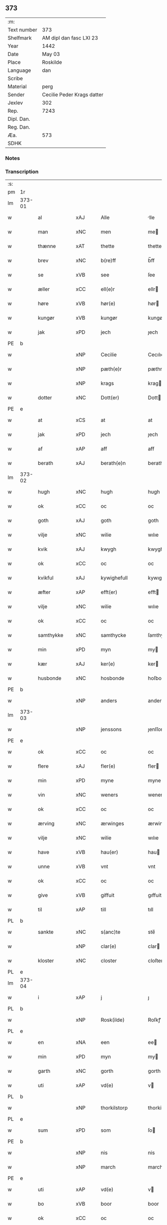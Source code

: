 ** 373
| :m:         |                            |
| Text number | 373                        |
| Shelfmark   | AM dipl dan fasc LXI 23    |
| Year        | 1442                       |
| Date        | May 03                     |
| Place       | Roskilde                   |
| Language    | dan                        |
| Scribe      |                            |
| Material    | perg                       |
| Sender      | Cecilie Peder Krags datter |
| Jexlev      | 302                        |
| Rep.        | 7243                       |
| Dipl. Dan.  |                            |
| Reg. Dan.   |                            |
| Æa.         | 573                        |
| SDHK        |                            |

*** Notes


*** Transcription
| :s: |        |              |     |   |   |                     |              |   |   |   |   |     |   |   |    |               |
| pm  | 1r     |              |     |   |   |                     |              |   |   |   |   |     |   |   |    |               |
| lm  | 373-01 |              |     |   |   |                     |              |   |   |   |   |     |   |   |    |               |
| w   |        | al           | xAJ |   |   | Alle                | lle         |   |   |   |   | dan |   |   |    |        373-01 |
| w   |        | man          | xNC |   |   | men                 | me          |   |   |   |   | dan |   |   |    |        373-01 |
| w   |        | thænne       | xAT |   |   | thette              | thette       |   |   |   |   | dan |   |   |    |        373-01 |
| w   |        | brev         | xNC |   |   | b(re)ff             | b̅ff          |   |   |   |   | dan |   |   |    |        373-01 |
| w   |        | se           | xVB |   |   | see                 | ſee          |   |   |   |   | dan |   |   |    |        373-01 |
| w   |        | æller        | xCC |   |   | ell(e)r             | ellr        |   |   |   |   | dan |   |   |    |        373-01 |
| w   |        | høre         | xVB |   |   | hør(e)              | hør         |   |   |   |   | dan |   |   |    |        373-01 |
| w   |        | kungør       | xVB |   |   | kungør              | kungøꝛ       |   |   |   |   | dan |   |   |    |        373-01 |
| w   |        | jak          | xPD |   |   | jech                | ȷech         |   |   |   |   | dan |   |   |    |        373-01 |
| PE  | b      |              |     |   |   |                     |              |   |   |   |   |     |   |   |    |               |
| w   |        |              | xNP |   |   | Cecilie             | Cecılıe      |   |   |   |   | dan |   |   |    |        373-01 |
| w   |        |              | xNP |   |   | pæth(e)r            | pæthr       |   |   |   |   | dan |   |   |    |        373-01 |
| w   |        |              | xNP |   |   | krags               | krag        |   |   |   |   | dan |   |   |    |        373-01 |
| w   |        | dotter       | xNC |   |   | Dott(er)            | Dott        |   |   |   |   | dan |   |   |    |        373-01 |
| PE  | e      |              |     |   |   |                     |              |   |   |   |   |     |   |   |    |               |
| w   |        | at           | xCS |   |   | at                  | at           |   |   |   |   | dan |   |   |    |        373-01 |
| w   |        | jak          | xPD |   |   | jech                | ȷech         |   |   |   |   | dan |   |   |    |        373-01 |
| w   |        | af           | xAP |   |   | aff                 | aff          |   |   |   |   | dan |   |   |    |        373-01 |
| w   |        | berath       | xAJ |   |   | berath(e)n          | berath̅      |   |   |   |   | dan |   |   |    |        373-01 |
| lm  | 373-02 |              |     |   |   |                     |              |   |   |   |   |     |   |   |    |               |
| w   |        | hugh         | xNC |   |   | hugh                | hugh         |   |   |   |   | dan |   |   |    |        373-02 |
| w   |        | ok           | xCC |   |   | oc                  | oc           |   |   |   |   | dan |   |   |    |        373-02 |
| w   |        | goth         | xAJ |   |   | goth                | goth         |   |   |   |   | dan |   |   |    |        373-02 |
| w   |        | vilje        | xNC |   |   | wilie               | wılıe        |   |   |   |   | dan |   |   |    |        373-02 |
| w   |        | kvik         | xAJ |   |   | kwygh               | kwygh        |   |   |   |   | dan |   |   |    |        373-02 |
| w   |        | ok           | xCC |   |   | oc                  | oc           |   |   |   |   | dan |   |   |    |        373-02 |
| w   |        | kvikful      | xAJ |   |   | kywighefull         | kywıghefull  |   |   |   |   | dan |   |   |    |        373-02 |
| w   |        | æfter        | xAP |   |   | efft(er)            | efft        |   |   |   |   | dan |   |   |    |        373-02 |
| w   |        | vilje        | xNC |   |   | wilie               | wılıe        |   |   |   |   | dan |   |   |    |        373-02 |
| w   |        | ok           | xCC |   |   | oc                  | oc           |   |   |   |   | dan |   |   |    |        373-02 |
| w   |        | samthykke    | xNC |   |   | samthycke           | ſamthycke    |   |   |   |   | dan |   |   |    |        373-02 |
| w   |        | min          | xPD |   |   | myn                 | my          |   |   |   |   | dan |   |   |    |        373-02 |
| w   |        | kær          | xAJ |   |   | ker(e)              | ker         |   |   |   |   | dan |   |   |    |        373-02 |
| w   |        | husbonde     | xNC |   |   | hosbonde            | hoſbonde     |   |   |   |   | dan |   |   |    |        373-02 |
| PE  | b      |              |     |   |   |                     |              |   |   |   |   |     |   |   |    |               |
| w   |        |              | xNP |   |   | anders              | ander       |   |   |   |   | dan |   |   |    |        373-02 |
| lm  | 373-03 |              |     |   |   |                     |              |   |   |   |   |     |   |   |    |               |
| w   |        |              | xNP |   |   | jenssons            | ȷenſſon     |   |   |   |   | dan |   |   |    |        373-03 |
| PE  | e      |              |     |   |   |                     |              |   |   |   |   |     |   |   |    |               |
| w   |        | ok           | xCC |   |   | oc                  | oc           |   |   |   |   | dan |   |   |    |        373-03 |
| w   |        | flere        | xAJ |   |   | fler(e)             | fler        |   |   |   |   | dan |   |   |    |        373-03 |
| w   |        | min          | xPD |   |   | myne                | myne         |   |   |   |   | dan |   |   |    |        373-03 |
| w   |        | vin          | xNC |   |   | weners              | wener       |   |   |   |   | dan |   |   |    |        373-03 |
| w   |        | ok           | xCC |   |   | oc                  | oc           |   |   |   |   | dan |   |   |    |        373-03 |
| w   |        | ærving       | xNC |   |   | ærwinges            | ærwinge     |   |   |   |   | dan |   |   |    |        373-03 |
| w   |        | vilje        | xNC |   |   | wilie               | wılıe        |   |   |   |   | dan |   |   |    |        373-03 |
| w   |        | have         | xVB |   |   | hau(er)             | hau         |   |   |   |   | dan |   |   |    |        373-03 |
| w   |        | unne         | xVB |   |   | vnt                 | vnt          |   |   |   |   | dan |   |   |    |        373-03 |
| w   |        | ok           | xCC |   |   | oc                  | oc           |   |   |   |   | dan |   |   |    |        373-03 |
| w   |        | give         | xVB |   |   | giffuit             | gıffuit      |   |   |   |   | dan |   |   |    |        373-03 |
| w   |        | til          | xAP |   |   | till                | tıll         |   |   |   |   | dan |   |   |    |        373-03 |
| PL  | b      |              |     |   |   |                     |              |   |   |   |   |     |   |   |    |               |
| w   |        | sankte       | xNC |   |   | s(anc)te            | ste̅          |   |   |   |   | dan |   |   |    |        373-03 |
| w   |        |              | xNP |   |   | clar(e)             | clar        |   |   |   |   | dan |   |   |    |        373-03 |
| w   |        | kloster      | xNC |   |   | closter             | cloſter      |   |   |   |   | dan |   |   |    |        373-03 |
| PL  | e      |              |     |   |   |                     |              |   |   |   |   |     |   |   |    |               |
| lm  | 373-04 |              |     |   |   |                     |              |   |   |   |   |     |   |   |    |               |
| w   |        | i            | xAP |   |   | j                   | ȷ            |   |   |   |   | dan |   |   |    |        373-04 |
| PL  | b      |              |     |   |   |                     |              |   |   |   |   |     |   |   |    |               |
| w   |        |              | xNP |   |   | Rosk(ilde)          | Roſkꝭ        |   |   |   |   | dan |   |   |    |        373-04 |
| PL  | e      |              |     |   |   |                     |              |   |   |   |   |     |   |   |    |               |
| w   |        | en           | xNA |   |   | een                 | ee          |   |   |   |   | dan |   |   |    |        373-04 |
| w   |        | min          | xPD |   |   | myn                 | my          |   |   |   |   | dan |   |   |    |        373-04 |
| w   |        | garth        | xNC |   |   | gorth               | gorth        |   |   |   |   | dan |   |   |    |        373-04 |
| w   |        | uti          | xAP |   |   | vd(e)               | v           |   |   |   |   | dan |   |   |    |        373-04 |
| PL  | b      |              |     |   |   |                     |              |   |   |   |   |     |   |   |    |               |
| w   |        |              | xNP |   |   | thorkilstorp        | thorkilſtorp |   |   |   |   | dan |   |   |    |        373-04 |
| PL  | e      |              |     |   |   |                     |              |   |   |   |   |     |   |   |    |               |
| w   |        | sum          | xPD |   |   | som                 | ſo          |   |   |   |   | dan |   |   |    |        373-04 |
| PE  | b      |              |     |   |   |                     |              |   |   |   |   |     |   |   |    |               |
| w   |        |              | xNP |   |   | nis                 | nis          |   |   |   |   | dan |   |   |    |        373-04 |
| w   |        |              | xNP |   |   | march               | march        |   |   |   |   | dan |   |   |    |        373-04 |
| PE  | e      |              |     |   |   |                     |              |   |   |   |   |     |   |   |    |               |
| w   |        | uti          | xAP |   |   | vd(e)               | v           |   |   |   |   | dan |   |   |    |        373-04 |
| w   |        | bo           | xVB |   |   | boor                | boor         |   |   |   |   | dan |   |   |    |        373-04 |
| w   |        | ok           | xCC |   |   | oc                  | oc           |   |   |   |   | dan |   |   |    |        373-04 |
| w   |        | give         | xVB |   |   | giu(er)             | giu         |   |   |   |   | dan |   |   |    |        373-04 |
| w   |        | tve          | xNA |   |   | tw                  | tw           |   |   |   |   | dan |   |   |    |        373-04 |
| w   |        | pund         | xNC |   |   | pu(n)d              | pu̅d          |   |   |   |   | dan |   |   |    |        373-04 |
| w   |        | korn         | xNC |   |   | korn                | kor         |   |   |   |   | dan |   |   |    |        373-04 |
| w   |        | til          | xAP |   |   | till                | tıll         |   |   |   |   | dan |   |   |    |        373-04 |
| lm  | 373-05 |              |     |   |   |                     |              |   |   |   |   |     |   |   |    |               |
| w   |        | landgilde    | xNC |   |   | landgilde           | landgilde    |   |   |   |   | dan |   |   |    |        373-05 |
| w   |        | ok           | xCC |   |   | oc                  | oc           |   |   |   |   | dan |   |   |    |        373-05 |
| w   |        | 2            | xNA |   |   | ij                  | ij           |   |   |   |   | dan |   |   |    |        373-05 |
| w   |        | solidus      | xNC |   |   | vl                  | v̅l           |   |   |   |   | dan |   |   |    |        373-05 |
| w   |        | gros         | xNC |   |   | gr(os)              | grꝭ          |   |   |   |   | dan |   |   |    |        373-05 |
| w   |        | item         | xAV |   |   | Jt(em)              | Jtꝭ          |   |   |   |   | lat |   |   |    |        373-05 |
| w   |        | 1            | xNA |   |   | j                   | ȷ            |   |   |   |   | dan |   |   |    |        373-05 |
| w   |        | litel        | xAJ |   |   | liden               | lıde        |   |   |   |   | dan |   |   |    |        373-05 |
| w   |        | garth        | xNC |   |   | gorth               | gorth        |   |   |   |   | dan |   |   |    |        373-05 |
| w   |        | thær         | xAV |   |   | th(e)r              | thr         |   |   |   |   | dan |   |   |    |        373-05 |
| w   |        | samestaths   | xAV |   |   | sa(m)me stetz       | ſa̅me ſtetz   |   |   |   |   | dan |   |   |    |        373-05 |
| w   |        | sum          | xPD |   |   | som                 | ſo          |   |   |   |   | dan |   |   |    |        373-05 |
| PE  | b      |              |     |   |   |                     |              |   |   |   |   |     |   |   |    |               |
| w   |        |              | xNP |   |   | and(e)rs            | andr       |   |   |   |   | dan |   |   |    |        373-05 |
| w   |        |              | xNP |   |   | march               | march        |   |   |   |   | dan |   |   |    |        373-05 |
| PE  | e      |              |     |   |   |                     |              |   |   |   |   |     |   |   |    |               |
| w   |        | uti          | xAP |   |   | vd(e)               | v           |   |   |   |   | dan |   |   |    |        373-05 |
| w   |        | bo           | xVB |   |   | boor                | boor         |   |   |   |   | dan |   |   |    |        373-05 |
| w   |        | ok           | xCC |   |   | oc                  | oc           |   |   |   |   | dan |   |   |    |        373-05 |
| w   |        | give         | xVB |   |   | giu(er)             | giu         |   |   |   |   | dan |   |   |    |        373-05 |
| lm  | 373-06 |              |     |   |   |                     |              |   |   |   |   |     |   |   |    |               |
| w   |        | en           | xNA |   |   | een                 | ee          |   |   |   |   | dan |   |   |    |        373-06 |
| w   |        | skilling     | xNC |   |   | s(killing)          |             |   |   |   |   | dan |   |   |    |        373-06 |
| w   |        | grot         | xNC |   |   | gr(ot)              | grꝭ          |   |   |   |   | dan |   |   |    |        373-06 |
| w   |        | til          | xAP |   |   | till                | tıll         |   |   |   |   | dan |   |   |    |        373-06 |
| w   |        | landgilde    | xNC |   |   | landgilde           | landgılde    |   |   |   |   | dan |   |   |    |        373-06 |
| w   |        | til          | xAP |   |   | till                | tıll         |   |   |   |   | dan |   |   |    |        373-06 |
| w   |        | ævinnelik    | xAJ |   |   | ewy(n)neligh        | ewy̅nelıgh    |   |   |   |   | dan |   |   |    |        373-06 |
| w   |        | eghe         | xNC |   |   | eye                 | eye          |   |   |   |   | dan |   |   |    |        373-06 |
| p   |        |              |     |   |   | /                   | /            |   |   |   |   | dan |   |   |    |        373-06 |
| w   |        | mæth         | xAP |   |   | meth                | meth         |   |   |   |   | dan |   |   |    |        373-06 |
| w   |        | svadan       | xAJ |   |   | swodant             | ſwodant      |   |   |   |   | dan |   |   |    |        373-06 |
| w   |        | skjal        | xNC |   |   | schell              | ſchell       |   |   |   |   | dan |   |   |    |        373-06 |
| w   |        | at           | xCS |   |   | at                  | at           |   |   |   |   | dan |   |   |    |        373-06 |
| w   |        | thæn         | xAT |   |   | the                 | the          |   |   |   |   | dan |   |   |    |        373-06 |
| w   |        | i            | xAP |   |   | j                   | ȷ            |   |   |   |   | dan |   |   |    |        373-06 |
| PL  | b      |              |     |   |   |                     |              |   |   |   |   |     |   |   |    |               |
| w   |        | sankte       | xNC |   |   | s(anc)te            | st̅e          |   |   |   |   | dan |   |   |    |        373-06 |
| w   |        |              | xNP |   |   | clar(e)             | clar        |   |   |   |   | dan |   |   |    |        373-06 |
| w   |        | kloster      | xNC |   |   | closter             | cloſter      |   |   |   |   | dan |   |   |    |        373-06 |
| PL  | e      |              |     |   |   |                     |              |   |   |   |   |     |   |   |    |               |
| lm  | 373-07 |              |     |   |   |                     |              |   |   |   |   |     |   |   |    |               |
| w   |        | skule        | xVB |   |   | schule              | ſchule       |   |   |   |   | dan |   |   |    |        373-07 |
| w   |        | hvær         | xPD |   |   | hwert               | hwert        |   |   |   |   | dan |   |   |    |        373-07 |
| w   |        | ar           | xNC |   |   | aar                 | aar          |   |   |   |   | dan |   |   |    |        373-07 |
| w   |        | yte          | xVB |   |   | yde                 | ẏde          |   |   |   |   | dan |   |   |    |        373-07 |
| w   |        | in           | xAV |   |   | jn                  | ȷn           |   |   |   |   | dan |   |   |    |        373-07 |
| w   |        | til          | xAP |   |   | till                | tıll         |   |   |   |   | dan |   |   |    |        373-07 |
| w   |        | grabrother   | xNC |   |   | grabrothr(e)        | grabrothr   |   |   |   |   | dan |   |   |    |        373-07 |
| p   |        |              |     |   |   | .                   | .            |   |   |   |   | dan |   |   |    |        373-07 |
| w   |        | kloster      | xNC |   |   | clost(er)           | cloſt       |   |   |   |   | dan |   |   |    |        373-07 |
| w   |        | thær         | xAV |   |   | th(e)r              | thr         |   |   |   |   | dan |   |   |    |        373-07 |
| w   |        | samestaths   | xAV |   |   | sa(m)me stetz       | ſa̅me ſtetz   |   |   |   |   | dan |   |   |    |        373-07 |
| w   |        | innen        | xAP |   |   | j(n)ne(n)           | ȷ̅ne̅          |   |   |   |   | dan |   |   |    |        373-07 |
| w   |        | kyndelmisse  | xNC |   |   | kyndelmøsse         | kyndelmøſſe  |   |   |   |   | dan |   |   |    |        373-07 |
| w   |        | 2            | xNA |   |   | ij                  | ij           |   |   |   |   | dan |   |   |    |        373-07 |
| w   |        | pund         | xNC |   |   | pu(n)d              | pu̅d          |   |   |   |   | dan |   |   |    |        373-07 |
| lm  | 373-08 |              |     |   |   |                     |              |   |   |   |   |     |   |   |    |               |
| w   |        | korn         | xNC |   |   | korn                | kor         |   |   |   |   | dan |   |   |    |        373-08 |
| w   |        | til          | xAP |   |   | till                | tıll         |   |   |   |   | dan |   |   |    |        373-08 |
| w   |        | evigh        | xAJ |   |   | ewich               | ewıch        |   |   |   |   | dan |   |   |    |        373-08 |
| w   |        | tith         | xNC |   |   | tiith               | tiith        |   |   |   |   | dan |   |   |    |        373-08 |
| w   |        | at           | xIM |   |   | at                  | at           |   |   |   |   | dan |   |   | =  |        373-08 |
| w   |        | thalde       | xVB |   |   | holde               | holde        |   |   |   |   | dan |   |   | == |        373-08 |
| w   |        | misserethe   | xNC |   |   | messerethe          | meſſerethe   |   |   |   |   | dan |   |   |    |        373-08 |
| w   |        | ok           | xCC |   |   | oc                  | oc           |   |   |   |   | dan |   |   |    |        373-08 |
| w   |        | altereklæthe | xNC |   |   | alter(e)clæthe      | alterclæthe |   |   |   |   | dan |   |   |    |        373-08 |
| w   |        | ok           | xCC |   |   | oc                  | oc           |   |   |   |   | dan |   |   |    |        373-08 |
| w   |        | anner        | xPD |   |   | a(n)n(e)r           | a̅nr         |   |   |   |   | dan |   |   |    |        373-08 |
| w   |        | rethskap     | xNC |   |   | retzscap            | retzſcap     |   |   |   |   | dan |   |   |    |        373-08 |
| w   |        | mæth         | xAP |   |   | meth                | meth         |   |   |   |   | dan |   |   |    |        373-08 |
| w   |        | til          | xAP |   |   | till                | tıll         |   |   |   |   | dan |   |   |    |        373-08 |
| w   |        | sankte       | xAJ |   |   | s(anc)te            | st̅e          |   |   |   |   | dan |   |   |    |        373-08 |
| lm  | 373-09 |              |     |   |   |                     |              |   |   |   |   |     |   |   |    |               |
| w   |        |              | xNP |   |   | a(n)ne              | a̅ne          |   |   |   |   | dan |   |   |    |        373-09 |
| w   |        | altere       | xNC |   |   | alter(e)            | alter       |   |   |   |   | dan |   |   |    |        373-09 |
| w   |        | i            | xAP |   |   | j                   | ȷ            |   |   |   |   | dan |   |   |    |        373-09 |
| w   |        | grabrother   | xNC |   |   | grabrøthr(e)        | grabrøthr   |   |   |   |   | dan |   |   |    |        373-09 |
| w   |        | kloster      | xNC |   |   | clost(er)           | cloſt       |   |   |   |   | dan |   |   |    |        373-09 |
| w   |        | sum          | xPD |   |   | som                 | ſo          |   |   |   |   | dan |   |   |    |        373-09 |
| w   |        | min          | xPD |   |   | my(n)               | my̅           |   |   |   |   | dan |   |   |    |        373-09 |
| w   |        | husbonde     | xNC |   |   | hosbonde            | hoſbonde     |   |   |   |   | dan |   |   |    |        373-09 |
| PE  | b      |              |     |   |   |                     |              |   |   |   |   |     |   |   |    |               |
| w   |        |              | xNP |   |   | andr(is)            | andrꝭ        |   |   |   |   | dan |   |   |    |        373-09 |
| w   |        |              | xNP |   |   | je(n)ss(øn)         | ȷe̅ſ         |   |   |   |   | dan |   |   |    |        373-09 |
| PE  | e      |              |     |   |   |                     |              |   |   |   |   |     |   |   |    |               |
| w   |        | fornævnd     | xAJ |   |   | for(nefnde)         | forͩͤ          |   |   |   |   | dan |   |   |    |        373-09 |
| w   |        | ok           | xCC |   |   | oc                  | oc           |   |   |   |   | dan |   |   |    |        373-09 |
| w   |        | jak          | xPD |   |   | jech                | ȷech         |   |   |   |   | dan |   |   |    |        373-09 |
| w   |        | thær         | xAV |   |   | th(e)r              | thr         |   |   |   |   | dan |   |   |    |        373-09 |
| w   |        | stifte       | xVB |   |   | stichtet            | ſtıchtet     |   |   |   |   | dan |   |   |    |        373-09 |
| lm  | 373-10 |              |     |   |   |                     |              |   |   |   |   |     |   |   |    |               |
| w   |        | have         | xVB |   |   | haue                | haue         |   |   |   |   | dan |   |   |    |        373-10 |
| w   |        | til          | xAP |   |   | till                | tıll         |   |   |   |   | dan |   |   |    |        373-10 |
| w   |        | var          | xPD |   |   | wor(e)              | wor         |   |   |   |   | dan |   |   |    |        373-10 |
| p   |        |              |     |   |   | /                   | /            |   |   |   |   | dan |   |   |    |        373-10 |
| w   |        | ok           | xCC |   |   | oc                  | oc           |   |   |   |   | dan |   |   |    |        373-10 |
| w   |        | var          | xPD |   |   | wor(e)              | wor         |   |   |   |   | dan |   |   |    |        373-10 |
| w   |        | forældre     | xNC |   |   | forældres           | forældre    |   |   |   |   | dan |   |   |    |        373-10 |
| w   |        | ok           | xCC |   |   | oc                  | oc           |   |   |   |   | dan |   |   |    |        373-10 |
| w   |        | frænde       | xNC |   |   | frenders            | frender     |   |   |   |   | dan |   |   |    |        373-10 |
| w   |        | sjal         | xNC |   |   | siele               | ſıele        |   |   |   |   | dan |   |   |    |        373-10 |
| w   |        | nyt          | xNC |   |   | nytte               | nytte        |   |   |   |   | dan |   |   |    |        373-10 |
| w   |        | ok           | xCC |   |   | oc                  | oc           |   |   |   |   | dan |   |   |    |        373-10 |
| w   |        | sjalethurft  | xNC |   |   | sielethyrfft        | ſıelethyrfft |   |   |   |   | dan |   |   |    |        373-10 |
| w   |        | for          | xAP |   |   | for                 | for          |   |   |   |   | dan |   |   |    |        373-10 |
| w   |        | hvilik       | xPD |   |   | huilket             | huılket      |   |   |   |   | dan |   |   |    |        373-10 |
| lm  | 373-11 |              |     |   |   |                     |              |   |   |   |   |     |   |   |    |               |
| w   |        | altere       | xNC |   |   | alter(e)            | alter       |   |   |   |   | dan |   |   |    |        373-11 |
| w   |        | jak          | xPD |   |   | jech                | ȷech         |   |   |   |   | dan |   |   |    |        373-11 |
| w   |        | utvælje      | xVB |   |   | wt walt             | wt walt      |   |   |   |   | dan |   |   |    |        373-11 |
| w   |        | have         | xVB |   |   | hau(er)             | hau         |   |   |   |   | dan |   |   |    |        373-11 |
| w   |        | min          | xPD |   |   | myn                 | my          |   |   |   |   | dan |   |   |    |        373-11 |
| w   |        | lægherstath  | xNC |   |   | leyersteth          | leyerſteth   |   |   |   |   | dan |   |   |    |        373-11 |
| p   |        |              |     |   |   | /                   | /            |   |   |   |   | dan |   |   |    |        373-11 |
| w   |        | ok           | xCC |   |   | oc                  | oc           |   |   |   |   | dan |   |   |    |        373-11 |
| w   |        | thæn         | xAT |   |   | the                 | the          |   |   |   |   | dan |   |   |    |        373-11 |
| w   |        | thri         | xNA |   |   | thre                | thre         |   |   |   |   | dan |   |   |    |        373-11 |
| w   |        | skilling     | xNC |   |   | s(killing)          |             |   |   |   |   | dan |   |   |    |        373-11 |
| w   |        | grot         | xNC |   |   | gr(ot)              | grꝭ          |   |   |   |   | dan |   |   |    |        373-11 |
| w   |        | sum          | xPD |   |   | so(m)               | ſo̅           |   |   |   |   | dan |   |   |    |        373-11 |
| w   |        | thænne       | xAT |   |   | th(et)te            | thꝫte        |   |   |   |   | dan |   |   |    |        373-11 |
| w   |        | fornævnd     | xAJ |   |   | for(nefnde)         | forᷠͤ          |   |   |   |   | dan |   |   |    |        373-11 |
| w   |        | goths        | xNC |   |   | gotz                | gotz         |   |   |   |   | dan |   |   |    |        373-11 |
| w   |        | mere         | xAJ |   |   | mer(e)              | mer         |   |   |   |   | dan |   |   |    |        373-11 |
| lm  | 373-12 |              |     |   |   |                     |              |   |   |   |   |     |   |   |    |               |
| w   |        | skylde       | xVB |   |   | schylder            | ſchylder     |   |   |   |   | dan |   |   |    |        373-12 |
| w   |        | thæn         | xAT |   |   | them                | the         |   |   |   |   | dan |   |   |    |        373-12 |
| w   |        | skule        | xVB |   |   | schule              | ſchule       |   |   |   |   | dan |   |   |    |        373-12 |
| w   |        | jungfrue     | xNC |   |   | jomfrwerne          | ȷomfrwerne   |   |   |   |   | dan |   |   |    |        373-12 |
| w   |        | ok           | xCC |   |   | oc                  | oc           |   |   |   |   | dan |   |   |    |        373-12 |
| w   |        | syter        | xNC |   |   | syst(re)ne          | ſyſtne      |   |   |   |   | dan |   |   |    |        373-12 |
| w   |        | i            | xAP |   |   | j                   | ȷ            |   |   |   |   | dan |   |   |    |        373-12 |
| PL  | b      |              |     |   |   |                     |              |   |   |   |   |     |   |   |    |               |
| w   |        |              | xNP |   |   | clar(e)             | clar        |   |   |   |   | dan |   |   |    |        373-12 |
| w   |        | kloster      | xNC |   |   | clost(er)           | cloſt       |   |   |   |   |     |   |   |    |        373-12 |
| PL  | e      |              |     |   |   |                     |              |   |   |   |   |     |   |   |    |               |
| w   |        | skifte       | xVB |   |   | schiffte            | ſchıffte     |   |   |   |   | dan |   |   |    |        373-12 |
| w   |        | i            | xAP |   |   | j                   | ȷ            |   |   |   |   | dan |   |   |    |        373-12 |
| w   |        | mællem       | xAP |   |   | mellem              | melle       |   |   |   |   | dan |   |   |    |        373-12 |
| w   |        | sik          | xPD |   |   | sich                | ſıch         |   |   |   |   | dan |   |   |    |        373-12 |
| w   |        | ok           | xCC |   |   | oc                  | oc           |   |   |   |   | dan |   |   |    |        373-12 |
| w   |        | bithje       | xVB |   |   | bethe               | bethe        |   |   |   |   | dan |   |   |    |        373-12 |
| lm  | 373-13 |              |     |   |   |                     |              |   |   |   |   |     |   |   |    |               |
| w   |        | goth         | xNC |   |   | got                 | got          |   |   |   |   | dan |   |   |    |        373-13 |
| w   |        | for          | xAP |   |   | for                 | foꝛ          |   |   |   |   | dan |   |   |    |        373-13 |
| w   |        | min          | xPD |   |   | myn                 | my          |   |   |   |   | dan |   |   |    |        373-13 |
| w   |        | sjal         | xNC |   |   | siell               | ſıell        |   |   |   |   | dan |   |   |    |        373-13 |
| w   |        | ok           | xNC |   |   | Oc                  | Oc           |   |   |   |   | dan |   |   |    |        373-13 |
| w   |        | skøte        | xVB |   |   | schiøder            | ſchıøder     |   |   |   |   | dan |   |   |    |        373-13 |
| w   |        | jak          | xPD |   |   | jech                | ȷech         |   |   |   |   | dan |   |   |    |        373-13 |
| w   |        | ok           | xCC |   |   | oc                  | oc           |   |   |   |   | dan |   |   |    |        373-13 |
| w   |        | afhænde      | xVB |   |   | affhender           | affhender    |   |   |   |   | dan |   |   |    |        373-13 |
| w   |        | thæn         | xAT |   |   | the                 | the          |   |   |   |   | dan |   |   |    |        373-13 |
| w   |        | fornævnd     | xAJ |   |   | for(nefnde)         | foꝛͩͤ          |   |   |   |   | dan |   |   |    |        373-13 |
| w   |        | tve          | xNA |   |   | two                 | two          |   |   |   |   | dan |   |   |    |        373-13 |
| w   |        | garth        | xNC |   |   | gorthe              | gorthe       |   |   |   |   | dan |   |   |    |        373-13 |
| w   |        | in           | xAP |   |   | jn                  | ȷn           |   |   |   |   | dan |   |   |    |        373-13 |
| w   |        | til          | xAP |   |   | till                | tıll         |   |   |   |   | dan |   |   |    |        373-13 |
| PL  | b      |              |     |   |   |                     |              |   |   |   |   |     |   |   |    |               |
| w   |        |              | xNP |   |   | clar(e)             | clar        |   |   |   |   | dan |   |   |    |        373-13 |
| lm  | 373-14 |              |     |   |   |                     |              |   |   |   |   |     |   |   |    |               |
| w   |        | kloster      | xNC |   |   | clost(er)           | clost       |   |   |   |   | dan |   |   |    |        373-14 |
| PL  | e      |              |     |   |   |                     |              |   |   |   |   |     |   |   |    |               |
| w   |        | mæth         | xAP |   |   | meth                | meth         |   |   |   |   | dan |   |   |    |        373-14 |
| w   |        | al           | xAJ |   |   | all                 | all          |   |   |   |   | dan |   |   |    |        373-14 |
| w   |        | thæn         | xAT |   |   | ther(is)            | therꝭ        |   |   |   |   | dan |   |   |    |        373-14 |
| w   |        | tilligjelse  | xNC |   |   | tilliggelse         | tıllıggelſe  |   |   |   |   | dan |   |   |    |        373-14 |
| w   |        | aker         | xNC |   |   | agher               | agher        |   |   |   |   | dan |   |   |    |        373-14 |
| w   |        | æng          | xNC |   |   | æng                 | æng          |   |   |   |   | dan |   |   |    |        373-14 |
| w   |        | vat          | xAJ |   |   | wot                 | wot          |   |   |   |   | dan |   |   |    |        373-14 |
| w   |        | ok           | xCC |   |   | oc                  | oc           |   |   |   |   | dan |   |   |    |        373-14 |
| w   |        | thyr         | xAJ |   |   | thyrt               | thyrt        |   |   |   |   | dan |   |   |    |        373-14 |
| w   |        | ænge         | xPD |   |   | enchte              | enchte       |   |   |   |   | dan |   |   |    |        373-14 |
| w   |        | undentaken   | xAJ |   |   | vnde(n)tagit        | vnde̅tagit    |   |   |   |   | dan |   |   |    |        373-14 |
| w   |        | til          | xAP |   |   | till                | tıll         |   |   |   |   | dan |   |   |    |        373-14 |
| w   |        | ævinnelik    | xAJ |   |   | ewy(n)-¦neligh      | ewy̅-¦nelıgh  |   |   |   |   | dan |   |   |    | 373-14—373-15 |
| w   |        | eghe         | xNC |   |   | eye                 | eye          |   |   |   |   | dan |   |   |    |        373-15 |
| w   |        | mæth         | xAP |   |   | meth                | meth         |   |   |   |   | dan |   |   |    |        373-15 |
| w   |        | thænne       | xAT |   |   | thette              | thette       |   |   |   |   | dan |   |   |    |        373-15 |
| w   |        | min          | xPD |   |   | myt                 | myt          |   |   |   |   | dan |   |   |    |        373-15 |
| w   |        | open         | xAJ |   |   | opne                | opne         |   |   |   |   | dan |   |   |    |        373-15 |
| w   |        | brev         | xNC |   |   | b(re)ff             | b̅ff          |   |   |   |   | dan |   |   |    |        373-15 |
| w   |        | item         | xAV |   |   | Jt(em)              | Jtꝭ          |   |   |   |   | lat |   |   |    |        373-15 |
| w   |        | ske          | xVB |   |   | schethe             | ſchethe      |   |   |   |   | dan |   |   |    |        373-15 |
| w   |        | thæn         | xAT |   |   | th(et)              | thꝫ          |   |   |   |   | dan |   |   |    |        373-15 |
| w   |        | sva          | xAV |   |   | swo                 | ſwo          |   |   |   |   | dan |   |   |    |        373-15 |
| w   |        | thæt         | xCS |   |   | th(et)              | thꝫ          |   |   |   |   | dan |   |   |    |        373-15 |
| w   |        | guth         | xNC |   |   | guth                | guth         |   |   |   |   | dan |   |   |    |        373-15 |
| w   |        | forbjuthe    | xVB |   |   | forbyuthe           | forbyuthe    |   |   |   |   | dan |   |   |    |        373-15 |
| w   |        | at           | xCS |   |   | at                  | at           |   |   |   |   | dan |   |   |    |        373-15 |
| w   |        | thænne       | xAT |   |   | thesse              | theſſe       |   |   |   |   | dan |   |   |    |        373-15 |
| lm  | 373-16 |              |     |   |   |                     |              |   |   |   |   |     |   |   |    |               |
| w   |        | fornævnd     | xAJ |   |   | for(nefnde)         | forͩͤ          |   |   |   |   | dan |   |   |    |        373-16 |
| w   |        | 2            | xNA |   |   | ij                  | ij           |   |   |   |   | dan |   |   |    |        373-16 |
| w   |        | pund         | xNC |   |   | pu(n)d              | pu̅d          |   |   |   |   | dan |   |   |    |        373-16 |
| w   |        | korn         | xNC |   |   | korn                | kor         |   |   |   |   | dan |   |   |    |        373-16 |
| w   |        | ække         | xAV |   |   | jcke                | ȷcke         |   |   |   |   | dan |   |   |    |        373-16 |
| w   |        | yte          | xVB |   |   | ytes                | yte         |   |   |   |   | dan |   |   |    |        373-16 |
| w   |        | i            | xAP |   |   | i                   | i            |   |   |   |   | dan |   |   |    |        373-16 |
| w   |        | grabrother   | xNC |   |   | grabrothr(e)        | grabrothr   |   |   |   |   | dan |   |   |    |        373-16 |
| w   |        | kloster      | xNC |   |   | clost(er)           | clost       |   |   |   |   | dan |   |   |    |        373-16 |
| w   |        | innen        | xAP |   |   | j(n)ne(n)           | ȷ̅ne̅          |   |   |   |   | dan |   |   |    |        373-16 |
| w   |        | kyndelmisse  | xNC |   |   | kyndelmøsse         | kyndelmøſſe  |   |   |   |   | dan |   |   |    |        373-16 |
| w   |        | sum          | xPD |   |   | som                 | ſo          |   |   |   |   | dan |   |   |    |        373-16 |
| w   |        | forskreven   | xAJ |   |   | for(e)sc(re)uet     | forſcuet   |   |   |   |   | dan |   |   |    |        373-16 |
| w   |        | sta          | xVB |   |   | stor                | ſtor         |   |   |   |   | dan |   |   |    |        373-16 |
| lm  | 373-17 |              |     |   |   |                     |              |   |   |   |   |     |   |   |    |               |
| w   |        | sva          | xAV |   |   | swa                 | ſwa          |   |   |   |   | dan |   |   |    |        373-17 |
| w   |        | at           | xCS |   |   | at                  | at           |   |   |   |   | dan |   |   |    |        373-17 |
| w   |        | thæn         | xAT |   |   | th(e)n              | thn̅          |   |   |   |   | dan |   |   |    |        373-17 |
| w   |        | fornævnd     | xAJ |   |   | for(nefnde)         | forᷠͤ          |   |   |   |   | dan |   |   |    |        373-17 |
| w   |        | misse        | xNC |   |   | messe               | meſſe        |   |   |   |   | dan |   |   |    |        373-17 |
| w   |        | ække         | xAV |   |   | jcke                | ȷcke         |   |   |   |   | dan |   |   |    |        373-17 |
| w   |        | halde        | xVB |   |   | holdes              | holde       |   |   |   |   | dan |   |   |    |        373-17 |
| w   |        | for          | xAP |   |   | for                 | for          |   |   |   |   | dan |   |   |    |        373-17 |
| w   |        | thæn         | xPD |   |   | ther(is)            | therꝭ        |   |   |   |   | dan |   |   |    |        373-17 |
| w   |        | forsømelse   | xNP |   |   | forsymelse          | forſymelſe   |   |   |   |   | dan |   |   |    |        373-17 |
| w   |        | skyld        | xNC |   |   | schyld              | ſchyld       |   |   |   |   | dan |   |   |    |        373-17 |
| w   |        | tha          | xAV |   |   | tha                 | tha          |   |   |   |   | dan |   |   |    |        373-17 |
| w   |        | skule        | xVB |   |   | scall               | ſcall        |   |   |   |   | dan |   |   |    |        373-17 |
| w   |        | jak          | xPD |   |   | jech                | ȷech         |   |   |   |   | dan |   |   |    |        373-17 |
| w   |        | æller        | xCC |   |   | ell(e)r             | el̅lr         |   |   |   |   | dan |   |   |    |        373-17 |
| w   |        | min          | xPD |   |   | myne                | myne         |   |   |   |   | dan |   |   |    |        373-17 |
| lm  | 373-18 |              |     |   |   |                     |              |   |   |   |   |     |   |   |    |               |
| w   |        | ærving       | xNC |   |   | erwi(n)ge           | erwı̅ge       |   |   |   |   | dan |   |   |    |        373-18 |
| w   |        | have         | xVB |   |   | haue                | haue         |   |   |   |   | dan |   |   |    |        373-18 |
| w   |        | ful          | xAJ |   |   | full                | full         |   |   |   |   | dan |   |   |    |        373-18 |
| w   |        | makt         | xNC |   |   | macht               | macht        |   |   |   |   | dan |   |   |    |        373-18 |
| w   |        | thæn         | xAT |   |   | the                 | the          |   |   |   |   | dan |   |   |    |        373-18 |
| w   |        | fornævnd     | xAJ |   |   | for(nefnde)         | forᷠͤ          |   |   |   |   | dan |   |   |    |        373-18 |
| w   |        | tve          | xNA |   |   | two                 | two          |   |   |   |   | dan |   |   |    |        373-18 |
| w   |        | garth        | xNC |   |   | garthe              | garthe       |   |   |   |   | dan |   |   |    |        373-18 |
| w   |        | gen          | xAP |   |   | ige(n)              | ıge̅          |   |   |   |   | dan |   |   |    |        373-18 |
| w   |        | at           | xIM |   |   | at                  | at           |   |   |   |   | dan |   |   | =  |        373-18 |
| w   |        | kalle        | xVB |   |   | kalle               | kalle        |   |   |   |   | dan |   |   | == |        373-18 |
| w   |        | uten         | xAP |   |   | vden                | vde         |   |   |   |   | dan |   |   |    |        373-18 |
| w   |        | hvær         | xPD |   |   | hwers               | hwer        |   |   |   |   | dan |   |   |    |        373-18 |
| w   |        | man          | xNC |   |   | mantz               | mantz        |   |   |   |   | dan |   |   |    |        373-18 |
| w   |        | hinder       | xNC |   |   | hinder              | hınder       |   |   |   |   | dan |   |   |    |        373-18 |
| lm  | 373-19 |              |     |   |   |                     |              |   |   |   |   |     |   |   |    |               |
| w   |        | æller        | xCC |   |   | ell(e)r             | el̅lr         |   |   |   |   | dan |   |   |    |        373-19 |
| w   |        | gensæghjelse | xNC |   |   | gensielsse          | genſielſſe   |   |   |   |   | dan |   |   |    |        373-19 |
| p   |        |              |     |   |   | /                   | /            |   |   |   |   | dan |   |   |    |        373-19 |
| w   |        | til          | xAP |   |   | till                | tıll         |   |   |   |   | dan |   |   |    |        373-19 |
| w   |        | hvær         | xPD |   |   | hwes                | hwe         |   |   |   |   | dan |   |   |    |        373-19 |
| w   |        | thing        | xNC |   |   | things              | thıngs       |   |   |   |   | dan |   |   |    |        373-19 |
| w   |        | vitnesbyrth  | xNC |   |   | witnetzbyrth        | wıtnetzbyrth |   |   |   |   | dan |   |   |    |        373-19 |
| w   |        | være         | xVN |   |   | ær                  | ær           |   |   |   |   | dan |   |   |    |        373-19 |
| w   |        | min          | xPD |   |   | myt                 | myt          |   |   |   |   | dan |   |   |    |        373-19 |
| w   |        | insighle     | xAV |   |   | jncigle             | ȷncigle      |   |   |   |   | dan |   |   |    |        373-19 |
| w   |        | mæth         | xAP |   |   | meth                | meth         |   |   |   |   | dan |   |   |    |        373-19 |
| w   |        | thænne       | xAT |   |   | thesse              | theſſe       |   |   |   |   | dan |   |   |    |        373-19 |
| w   |        | æfterskrive  | xVB |   |   | efft(er)sc(re)ffne  | efftſcffne |   |   |   |   | dan |   |   |    |        373-19 |
| lm  | 373-20 |              |     |   |   |                     |              |   |   |   |   |     |   |   |    |               |
| w   |        | min          | xPD |   |   | myne                | myne         |   |   |   |   | dan |   |   |    |        373-20 |
| w   |        | frænde       | xNC |   |   | frenders            | frender     |   |   |   |   | dan |   |   |    |        373-20 |
| w   |        | ok           | xCC |   |   | oc                  | oc           |   |   |   |   | dan |   |   |    |        373-20 |
| w   |        | vin          | xNC |   |   | weners              | wener       |   |   |   |   | dan |   |   |    |        373-20 |
| w   |        | insighle     | xNC |   |   | jncigle             | ȷncigle      |   |   |   |   | dan |   |   |    |        373-20 |
| w   |        | svasum       | xPD |   |   | soso(m)             | ſoſo̅         |   |   |   |   | dan |   |   |    |        373-20 |
| w   |        | være         | xVB |   |   | ær(e)               | ær          |   |   |   |   | dan |   |   |    |        373-20 |
| PE  | b      |              |     |   |   |                     |              |   |   |   |   |     |   |   |    |               |
| w   |        |              | xNP |   |   | jens                | ȷen         |   |   |   |   | dan |   |   |    |        373-20 |
| w   |        |              | xNP |   |   | kragh               | kragh        |   |   |   |   | dan |   |   |    |        373-20 |
| PE  | e      |              |     |   |   |                     |              |   |   |   |   |     |   |   |    |               |
| w   |        | min          | xPD |   |   | my(n)               | my̅           |   |   |   |   | dan |   |   |    |        373-20 |
| w   |        | brother      | xNC |   |   | broth(er)           | broth       |   |   |   |   | dan |   |   |    |        373-20 |
| PE  | b      |              |     |   |   |                     |              |   |   |   |   |     |   |   |    |               |
| w   |        |              | xNP |   |   | jens                | ȷen         |   |   |   |   | dan |   |   |    |        373-20 |
| w   |        |              | xNP |   |   | thorb(e)nss(øn)     | thorb̅nſ     |   |   |   |   | dan |   |   |    |        373-20 |
| PE  | e      |              |     |   |   |                     |              |   |   |   |   |     |   |   |    |               |
| lm  | 373-21 |              |     |   |   |                     |              |   |   |   |   |     |   |   |    |               |
| PE  | b      |              |     |   |   |                     |              |   |   |   |   |     |   |   |    |               |
| w   |        |              | xNP |   |   | cleme(n)t           | cleme̅t       |   |   |   |   | dan |   |   |    |        373-21 |
| w   |        |              | xNP |   |   | griis               | griis        |   |   |   |   | dan |   |   |    |        373-21 |
| PE  | e      |              |     |   |   |                     |              |   |   |   |   |     |   |   |    |               |
| PE  | b      |              |     |   |   |                     |              |   |   |   |   |     |   |   |    |               |
| w   |        |              | xNP |   |   | lasse               | laſſe        |   |   |   |   | dan |   |   |    |        373-21 |
| w   |        |              | xNP |   |   | hinr(is)ss(øn)      | hınrꝭſ      |   |   |   |   | dan |   |   |    |        373-21 |
| PE  | e      |              |     |   |   |                     |              |   |   |   |   |     |   |   |    |               |
| w   |        | ok           | xCC |   |   | oc                  | oc           |   |   |   |   | dan |   |   |    |        373-21 |
| w   |        | frue         | xNC |   |   | frw                 | frw          |   |   |   |   | dan |   |   |    |        373-21 |
| PE  | b      |              |     |   |   |                     |              |   |   |   |   |     |   |   |    |               |
| w   |        |              | xNP |   |   | kirstine            | kırstıne     |   |   |   |   | dan |   |   |    |        373-21 |
| PE  | e      |              |     |   |   |                     |              |   |   |   |   |     |   |   |    |               |
| w   |        | min          | xPD |   |   | my(n)               | my̅           |   |   |   |   | dan |   |   |    |        373-21 |
| w   |        | systerdotter | xNC |   |   | søst(er)dott(er)s   | ſøſtdott  |   |   |   |   | dan |   |   |    |        373-21 |
| w   |        | hængje       | xVB |   |   | hengde              | hengde       |   |   |   |   | dan |   |   |    |        373-21 |
| w   |        | for          | xAP |   |   | for                 | for          |   |   |   |   | dan |   |   |    |        373-21 |
| w   |        | thænne       | xAT |   |   | thette              | thette       |   |   |   |   | dan |   |   |    |        373-21 |
| w   |        | brev         | xNC |   |   | b(re)ff             | b̅ff          |   |   |   |   | dan |   |   |    |        373-21 |
| w   |        |              | lat |   |   | dat(um)             | dat         |   |   |   |   | lat |   |   |    |        373-21 |
| lm  | 373-22 |              |     |   |   |                     |              |   |   |   |   |     |   |   |    |               |
| PL  | b      |              |     |   |   |                     |              |   |   |   |   |     |   |   |    |               |
| w   |        |              | lat |   |   | Rosk(ildis)         | Roſkꝭ        |   |   |   |   | lat |   |   |    |        373-22 |
| PL  | e      |              |     |   |   |                     |              |   |   |   |   |     |   |   |    |               |
| w   |        |              | lat |   |   | a(n)no              | a̅no          |   |   |   |   | lat |   |   |    |        373-22 |
| w   |        |              | lat |   |   | do(mini)            | do          |   |   |   |   | lat |   |   |    |        373-22 |
| n   |        |              | lat |   |   | mcdxl               | cdxl        |   |   |   |   | lat |   |   |    |        373-22 |
| w   |        |              | lat |   |   | s(exto)             | ͦ            |   |   |   |   | lat |   |   |    |        373-22 |
| w   |        |              | lat |   |   | die                 | dıe          |   |   |   |   | lat |   |   |    |        373-22 |
| w   |        |              | lat |   |   | j(n)ue(n)c(i)o(n)is | ȷ̅ue̅coı̅s      |   |   |   |   | lat |   |   |    |        373-22 |
| w   |        |              | lat |   |   | s(anc)te            | st̅e          |   |   |   |   | lat |   |   |    |        373-22 |
| w   |        |              | lat |   |   | cruc(is)            | crucꝭ        |   |   |   |   | lat |   |   |    |        373-22 |
| :e: |        |              |     |   |   |                     |              |   |   |   |   |     |   |   |    |               |


